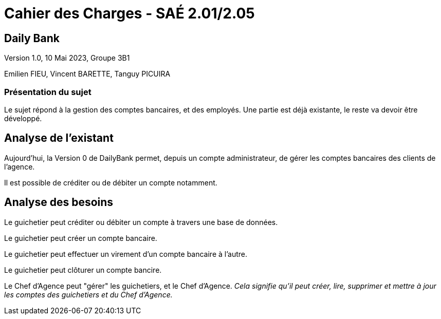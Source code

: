 # *Cahier des Charges - SAÉ 2.01/2.05*

## Daily Bank

Version 1.0, 10 Mai 2023, Groupe 3B1

Emilien FIEU, Vincent BARETTE, Tanguy PICUIRA

### Présentation du sujet

Le sujet répond à la gestion des comptes bancaires, et des employés.
Une partie est déjà existante, le reste va devoir être développé.



## Analyse de l'existant

Aujourd'hui, la Version 0 de DailyBank permet, depuis un compte administrateur, de gérer les comptes bancaires des clients de l'agence.

Il est possible de créditer ou de débiter un compte notamment.

## Analyse des besoins

Le guichetier peut créditer ou débiter un compte à travers une base de données.

Le guichetier peut créer un compte bancaire.

Le guichetier peut effectuer un virement d'un compte bancaire à l'autre.

Le guichetier peut clôturer un compte bancire.

Le Chef d'Agence peut "gérer" les guichetiers, et le Chef d’Agence. _Cela signifie qu'il peut créer, lire, supprimer et mettre à jour les comptes des guichetiers et du Chef d'Agence._
